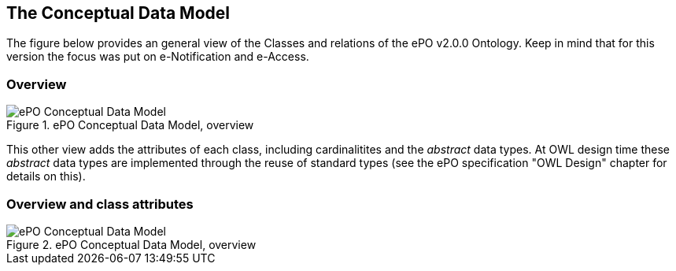 
== The Conceptual Data Model

The figure below provides an general view of the Classes and relations of the ePO v2.0.0 Ontology. Keep in mind that for this version the focus was put on e-Notification and e-Access.   

=== Overview

.ePO Conceptual Data Model, overview
image::ConceptualModel_Overview.png[ePO Conceptual Data Model, overview, align="center"]

This other view adds the attributes of each class, including cardinalitites and the _abstract_ data types. At OWL design time these _abstract_ data types are implemented through the reuse of standard types (see the ePO specification "OWL Design" chapter for details on this).     

=== Overview and class attributes

.ePO Conceptual Data Model, overview
image::ConceptualModel_Overview_Detailed.png[ePO Conceptual Data Model, overview, align="center"]




